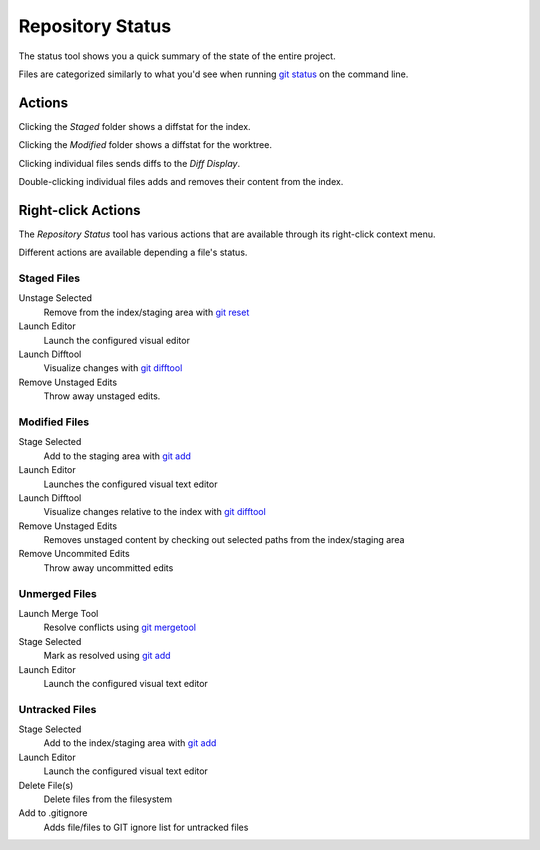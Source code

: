 =================
Repository Status
=================
.. image:: _static/repo-status.png
    :alt: Repository Status
    :align: center


The status tool shows you a quick summary of the
state of the entire project.

Files are categorized similarly to what you'd see when running
`git status <http://www.kernel.org/pub/software/scm/git/docs/git-status.html>`_
on the command line.

Actions
=======

Clicking the `Staged` folder shows a diffstat for the index.

Clicking the `Modified` folder shows a diffstat for the worktree.

Clicking individual files sends diffs to the `Diff Display`.

Double-clicking individual files adds and removes their content from the index.

Right-click Actions
===================
The `Repository Status` tool has various actions that
are available through its right-click context menu.

Different actions are available depending a file's status.

Staged Files
------------
Unstage Selected
    Remove from the index/staging area with
    `git reset <http://www.kernel.org/pub/software/scm/git/docs/git-reset.html>`_

Launch Editor
    Launch the configured visual editor

Launch Difftool
    Visualize changes with
    `git difftool <http://www.kernel.org/pub/software/scm/git/docs/git-difftool.html>`_

Remove Unstaged Edits
    Throw away unstaged edits.

Modified Files
--------------
Stage Selected
    Add to the staging area with
    `git add <http://www.kernel.org/pub/software/scm/git/docs/git-add.html>`_

Launch Editor
    Launches the configured visual text editor

Launch Difftool
    Visualize changes relative to the index with
    `git difftool <http://www.kernel.org/pub/software/scm/git/docs/git-difftool.html>`_

Remove Unstaged Edits
    Removes unstaged content by checking out selected paths
    from the index/staging area

Remove Uncommited Edits
    Throw away uncommitted edits


Unmerged Files
--------------
Launch Merge Tool
    Resolve conflicts using
    `git mergetool <http://www.kernel.org/pub/software/scm/git/docs/git-mergetool.html>`_

Stage Selected
    Mark as resolved using
    `git add <http://www.kernel.org/pub/software/scm/git/docs/git-add.html>`_

Launch Editor
    Launch the configured visual text editor


Untracked Files
---------------
Stage Selected
    Add to the index/staging area with
    `git add <http://www.kernel.org/pub/software/scm/git/docs/git-add.html>`_

Launch Editor
    Launch the configured visual text editor

Delete File(s)
    Delete files from the filesystem
    
Add to .gitignore
	Adds file/files to GIT ignore list for untracked files
